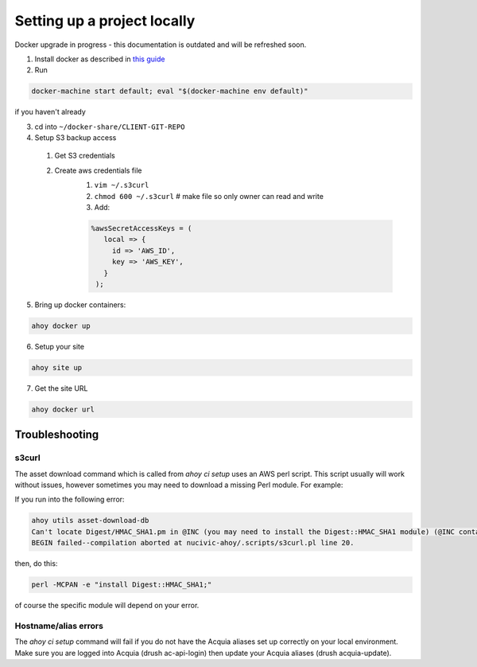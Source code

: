 Setting up a project locally
----------------------------
Docker upgrade in progress - this documentation is outdated and will be refreshed soon.

1. Install docker as described in `this guide <../docker-dev-env/installation.html>`_
2. Run 

.. code-block:: bash

  docker-machine start default; eval "$(docker-machine env default)"

if you haven't already

3. cd into ``~/docker-share/CLIENT-GIT-REPO``
4. Setup S3 backup access
  1. Get S3 credentials
  2. Create aws credentials file
      1. ``vim ~/.s3curl``
      2. ``chmod 600 ~/.s3curl`` # make file so only owner can read and write
      3. Add: 
      
      .. code-block:: bash
      
         %awsSecretAccessKeys = (
            local => {
              id => 'AWS_ID',
              key => 'AWS_KEY',
            }
          );

5. Bring up docker containers:

.. code-block:: bash

   ahoy docker up
   
6. Setup your site

.. code-block:: bash

   ahoy site up
   
7. Get the site URL

.. code-block:: bash

   ahoy docker url
   

Troubleshooting
===============

s3curl
~~~~~~

The asset download command which is called from `ahoy ci setup` uses an AWS perl script.  This script usually will work without issues, however sometimes you may need to download a missing Perl module.  For example:

If you run into the following error:

.. code-block:: bash

   ahoy utils asset-download-db
   Can't locate Digest/HMAC_SHA1.pm in @INC (you may need to install the Digest::HMAC_SHA1 module) (@INC contains: /usr/local/Cellar/perl/5.24.0_1/lib/perl5/site_perl/5.24.0/darwin-thread-multi-2level /usr/local/Cellar/perl/5.24.0_1/lib/perl5/site_perl/5.24.0 /usr/local/Cellar/perl/5.24.0_1/lib/perl5/5.24.0/darwin-thread-multi-2level /usr/local/Cellar/perl/5.24.0_1/lib/perl5/5.24.0 /usr/local/lib/perl5/site_perl/5.24.0 .) at nucivic-ahoy/.scripts/s3curl.pl line 20.
   BEGIN failed--compilation aborted at nucivic-ahoy/.scripts/s3curl.pl line 20.

then, do this:

.. code-block:: bash

   perl -MCPAN -e "install Digest::HMAC_SHA1;"

of course the specific module will depend on your error.

Hostname/alias errors
~~~~~~~~~~~~~~~~~~~~~

The `ahoy ci setup` command will fail if you do not have the Acquia aliases set up correctly on your local environment. Make sure you are logged into Acquia (drush ac-api-login) then update your Acquia aliases (drush acquia-update).
